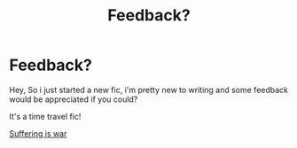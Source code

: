 #+TITLE: Feedback?

* Feedback?
:PROPERTIES:
:Author: Ramennoof
:Score: 1
:DateUnix: 1582401854.0
:DateShort: 2020-Feb-22
:END:
Hey, So i just started a new fic, i'm pretty new to writing and some feedback would be appreciated if you could?

It's a time travel fic!

[[https://archiveofourown.org/works/22726840][Suffering is war]]

